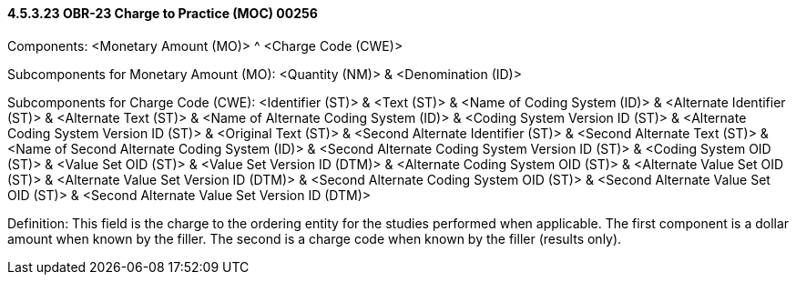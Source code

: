 ==== 4.5.3.23 OBR-23 Charge to Practice (MOC) 00256

Components: <Monetary Amount (MO)> ^ <Charge Code (CWE)>

Subcomponents for Monetary Amount (MO): <Quantity (NM)> & <Denomination (ID)>

Subcomponents for Charge Code (CWE): <Identifier (ST)> & <Text (ST)> & <Name of Coding System (ID)> & <Alternate Identifier (ST)> & <Alternate Text (ST)> & <Name of Alternate Coding System (ID)> & <Coding System Version ID (ST)> & <Alternate Coding System Version ID (ST)> & <Original Text (ST)> & <Second Alternate Identifier (ST)> & <Second Alternate Text (ST)> & <Name of Second Alternate Coding System (ID)> & <Second Alternate Coding System Version ID (ST)> & <Coding System OID (ST)> & <Value Set OID (ST)> & <Value Set Version ID (DTM)> & <Alternate Coding System OID (ST)> & <Alternate Value Set OID (ST)> & <Alternate Value Set Version ID (DTM)> & <Second Alternate Coding System OID (ST)> & <Second Alternate Value Set OID (ST)> & <Second Alternate Value Set Version ID (DTM)>

Definition: This field is the charge to the ordering entity for the studies performed when applicable. The first component is a dollar amount when known by the filler. The second is a charge code when known by the filler (results only).

